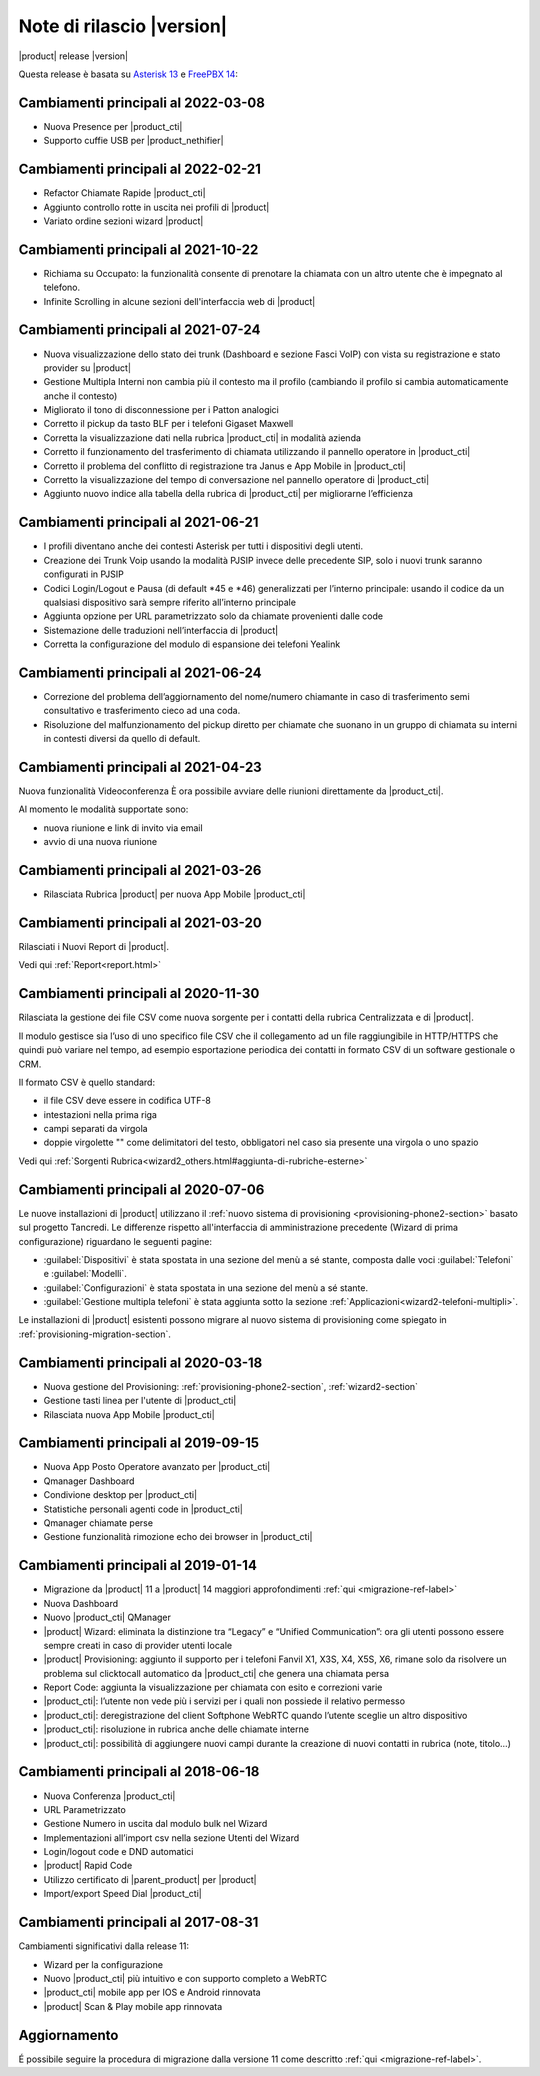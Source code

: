 ===========================
Note di rilascio |version|
===========================

|product| release |version|

Questa release è basata su `Asterisk 13 <https://wiki.asterisk.org/wiki/display/AST/New+in+13>`_
e `FreePBX 14 <https://www.freepbx.org/freepbx-14-release-candidate/>`_:

Cambiamenti principali al 2022-03-08
====================================
* Nuova Presence per |product_cti|
* Supporto cuffie USB per |product_nethifier| 

Cambiamenti principali al 2022-02-21
====================================

* Refactor Chiamate Rapide |product_cti|
* Aggiunto controllo rotte in uscita nei profili di |product|
* Variato ordine sezioni wizard |product|

Cambiamenti principali al 2021-10-22
====================================

* Richiama su Occupato: la funzionalità consente di prenotare la chiamata con un altro utente che è impegnato al telefono.
* Infinite Scrolling in alcune sezioni dell'interfaccia web di |product|

Cambiamenti principali al 2021-07-24
====================================

* Nuova visualizzazione dello stato dei trunk (Dashboard e sezione Fasci VoIP) con vista su registrazione e stato provider su |product|
* Gestione Multipla Interni non cambia più il contesto ma il profilo (cambiando il profilo si cambia automaticamente anche il contesto)
* Migliorato il tono di disconnessione per i Patton analogici
* Corretto il pickup da tasto BLF per i telefoni Gigaset Maxwell
* Corretta la visualizzazione dati nella rubrica |product_cti| in modalità azienda
* Corretto il funzionamento del trasferimento di chiamata utilizzando il pannello operatore in |product_cti|
* Corretto il problema del conflitto di registrazione tra Janus e App Mobile in |product_cti|
* Corretto la visualizzazione del tempo di conversazione nel pannello operatore di |product_cti|
* Aggiunto nuovo indice alla tabella della rubrica di |product_cti| per migliorarne l’efficienza

Cambiamenti principali al 2021-06-21
====================================

* I profili diventano anche dei contesti Asterisk per tutti i dispositivi degli utenti.
* Creazione dei Trunk Voip usando la modalità PJSIP invece delle precedente SIP, solo i nuovi trunk saranno configurati in PJSIP 
* Codici Login/Logout e Pausa (di default \*45 e \*46) generalizzati per l’interno principale: usando il codice da un qualsiasi dispositivo sarà sempre riferito all’interno principale
* Aggiunta opzione per URL parametrizzato solo da chiamate provenienti dalle code
* Sistemazione delle traduzioni nell’interfaccia di |product|
* Corretta la configurazione del modulo di espansione dei telefoni Yealink

Cambiamenti principali al 2021-06-24
====================================

* Correzione del problema dell’aggiornamento del nome/numero chiamante in caso di trasferimento semi consultativo e trasferimento cieco ad una coda.
* Risoluzione del malfunzionamento del pickup diretto per chiamate che suonano in un gruppo di chiamata su interni in contesti diversi da quello di default.

Cambiamenti principali al 2021-04-23
====================================

Nuova funzionalità Videoconferenza
È ora possibile avviare delle riunioni direttamente da |product_cti|.

Al momento le modalità supportate sono:

* nuova riunione e link di invito via email
* avvio di una nuova riunione


Cambiamenti principali al 2021-03-26
====================================

* Rilasciata Rubrica |product| per nuova App Mobile |product_cti|


Cambiamenti principali al 2021-03-20
====================================

Rilasciati i Nuovi Report di |product|.

Vedi qui :ref:`Report<report.html>`

Cambiamenti principali al 2020-11-30
====================================

Rilasciata la gestione dei file CSV come nuova sorgente per i contatti della rubrica Centralizzata e di |product|.

Il modulo gestisce sia l’uso di uno specifico file CSV che il collegamento ad un file raggiungibile in HTTP/HTTPS che quindi può variare nel tempo, ad esempio esportazione periodica dei contatti in formato CSV di un software gestionale o CRM.

Il formato CSV è quello standard:

* il file CSV deve essere in codifica UTF-8
* intestazioni nella prima riga
* campi separati da virgola
* doppie virgolette "" come delimitatori del testo, obbligatori nel caso sia presente una virgola o uno spazio

Vedi qui :ref:`Sorgenti Rubrica<wizard2_others.html#aggiunta-di-rubriche-esterne>`  

Cambiamenti principali al 2020-07-06
====================================

Le nuove installazioni di |product| utilizzano il
:ref:`nuovo sistema di provisioning <provisioning-phone2-section>` basato sul
progetto Tancredi. Le differenze rispetto all'interfaccia di amministrazione precedente
(Wizard di prima configurazione) riguardano le seguenti pagine:

* :guilabel:`Dispositivi` è stata spostata in una sezione del menù a sé stante,
  composta dalle voci :guilabel:`Telefoni` e :guilabel:`Modelli`.
* :guilabel:`Configurazioni` è stata spostata in una sezione del menù a sé
  stante.
* :guilabel:`Gestione multipla telefoni` è stata aggiunta sotto la sezione
  :ref:`Applicazioni<wizard2-telefoni-multipli>`.

Le installazioni di |product| esistenti possono migrare al nuovo sistema di provisioning come
spiegato in :ref:`provisioning-migration-section`.

Cambiamenti principali al 2020-03-18
====================================

* Nuova gestione del Provisioning: :ref:`provisioning-phone2-section`, :ref:`wizard2-section`
* Gestione tasti linea per l'utente di |product_cti|
* Rilasciata nuova App Mobile |product_cti|


Cambiamenti principali al 2019-09-15
====================================

* Nuova App Posto Operatore avanzato per |product_cti|
* Qmanager Dashboard
* Condivione desktop per |product_cti|
* Statistiche personali agenti code in |product_cti|
* Qmanager chiamate perse
* Gestione funzionalità rimozione echo dei browser in |product_cti| 


Cambiamenti principali al 2019-01-14
====================================

* Migrazione da |product| 11 a |product| 14 maggiori approfondimenti :ref:`qui <migrazione-ref-label>`
* Nuova Dashboard 
* Nuovo |product_cti| QManager
* |product| Wizard: eliminata la distinzione tra “Legacy” e “Unified Communication”: ora gli utenti possono essere sempre creati in caso di provider utenti locale
* |product| Provisioning: aggiunto il supporto per i telefoni Fanvil X1, X3S, X4, X5S, X6, rimane solo da risolvere un problema sul clicktocall automatico da |product_cti| che genera una chiamata persa
* Report Code: aggiunta la visualizzazione per chiamata con esito e correzioni varie
* |product_cti|: l’utente non vede più i servizi per i quali non possiede il relativo permesso
* |product_cti|: deregistrazione del client Softphone WebRTC quando l’utente sceglie un altro dispositivo
* |product_cti|: risoluzione in rubrica anche delle chiamate interne
* |product_cti|: possibilità di aggiungere nuovi campi durante la creazione di nuovi contatti in rubrica (note, titolo…)


Cambiamenti principali al 2018-06-18
====================================

* Nuova Conferenza |product_cti|
* URL Parametrizzato
* Gestione Numero in uscita dal modulo bulk nel Wizard
* Implementazioni all’import csv nella sezione Utenti del Wizard
* Login/logout code e DND automatici
* |product| Rapid Code
* Utilizzo certificato di |parent_product| per |product|
* Import/export Speed Dial |product_cti|


Cambiamenti principali al 2017-08-31
====================================

Cambiamenti significativi dalla release 11:

* Wizard per la configurazione
* Nuovo |product_cti| più intuitivo e con supporto completo a WebRTC
* |product_cti|  mobile app per IOS e Android rinnovata
* |product| Scan & Play mobile app rinnovata

Aggiornamento
=============

É possibile seguire la procedura di migrazione dalla versione 11 come descritto :ref:`qui <migrazione-ref-label>`.
